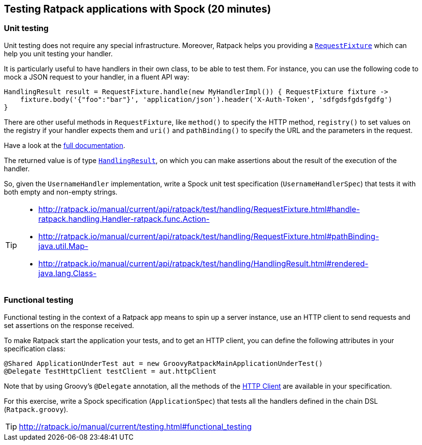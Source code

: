 == Testing Ratpack applications with Spock (20 minutes)

=== Unit testing

Unit testing does not require any special infrastructure. Moreover, Ratpack helps you providing a http://ratpack.io/manual/current/api/ratpack/test/handling/RequestFixture.html[`RequestFixture`] which can help you unit testing your handler.

It is particularly useful to have handlers in their own class, to be able to test them. For instance, you can use the following code to mock a JSON request to your handler, in a fluent API way:

[source, groovy]
----
HandlingResult result = RequestFixture.handle(new MyHandlerImpl()) { RequestFixture fixture ->
    fixture.body('{"foo":"bar"}', 'application/json').header('X-Auth-Token', 'sdfgdsfgdsfgdfg')
}
----

There are other useful methods in `RequestFixture`, like `method()` to specify the HTTP method, `registry()` to set values on the registry if your handler expects them and `uri()` and `pathBinding()` to specify the URL and the parameters in the request.

Have a look at the http://ratpack.io/manual/current/api/ratpack/test/handling/RequestFixture.html[full documentation].

The returned value is of type http://ratpack.io/manual/current/api/ratpack/test/handling/HandlingResult.html[`HandlingResult`], on which you can make assertions about the result of the execution of the handler.

So, given the `UsernameHandler` implementation, write a Spock unit test specification (`UsernameHandlerSpec`) that tests it with both empty and non-empty strings.

[TIP]
====
* http://ratpack.io/manual/current/api/ratpack/test/handling/RequestFixture.html#handle-ratpack.handling.Handler-ratpack.func.Action-
* http://ratpack.io/manual/current/api/ratpack/test/handling/RequestFixture.html#pathBinding-java.util.Map-
* http://ratpack.io/manual/current/api/ratpack/test/handling/HandlingResult.html#rendered-java.lang.Class-
====

=== Functional testing

Functional testing in the context of a Ratpack app means to spin up a server instance, use an HTTP client to send requests and set assertions on the response received.

To make Ratpack start the application your tests, and to get an HTTP client, you can define the following attributes in your specification class:

[source,groovy]
----
@Shared ApplicationUnderTest aut = new GroovyRatpackMainApplicationUnderTest()
@Delegate TestHttpClient testClient = aut.httpClient
----

Note that by using Groovy's `@Delegate` annotation, all the methods of the http://ratpack.io/manual/current/api/ratpack/http/client/HttpClient.html[HTTP Client] are available in your specification.

For this exercise, write a Spock specification (`ApplicationSpec`) that tests all the handlers defined in the chain DSL (`Ratpack.groovy`).

TIP: http://ratpack.io/manual/current/testing.html#functional_testing
